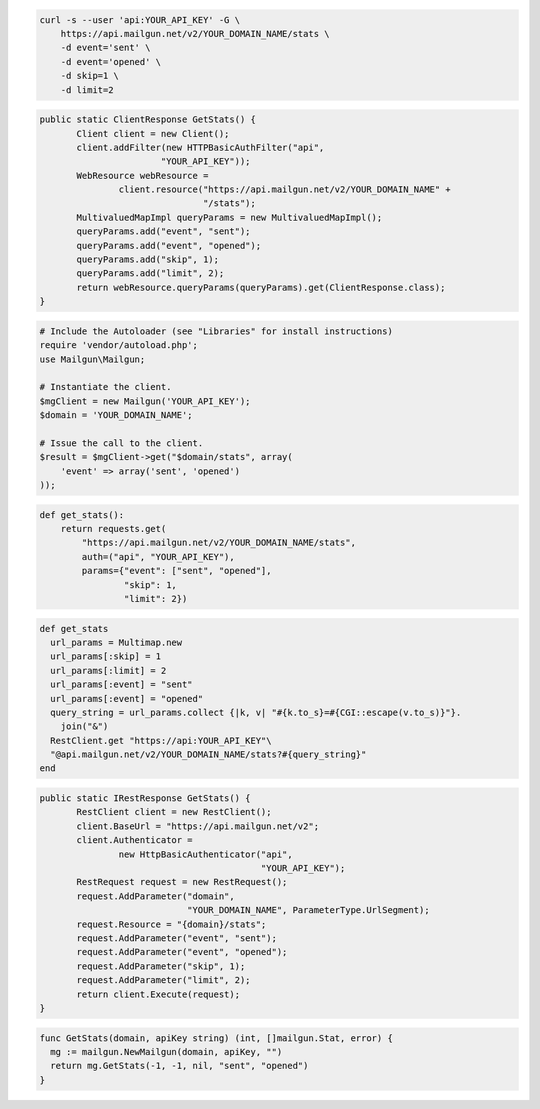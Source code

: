 .. code-block:: bash

    curl -s --user 'api:YOUR_API_KEY' -G \
	https://api.mailgun.net/v2/YOUR_DOMAIN_NAME/stats \
	-d event='sent' \
	-d event='opened' \
	-d skip=1 \
	-d limit=2

.. code-block:: java

 public static ClientResponse GetStats() {
 	Client client = new Client();
 	client.addFilter(new HTTPBasicAuthFilter("api",
 			"YOUR_API_KEY"));
 	WebResource webResource =
 		client.resource("https://api.mailgun.net/v2/YOUR_DOMAIN_NAME" +
 				"/stats");
 	MultivaluedMapImpl queryParams = new MultivaluedMapImpl();
 	queryParams.add("event", "sent");
 	queryParams.add("event", "opened");
 	queryParams.add("skip", 1);
 	queryParams.add("limit", 2);
 	return webResource.queryParams(queryParams).get(ClientResponse.class);
 }

.. code-block:: php

  # Include the Autoloader (see "Libraries" for install instructions)
  require 'vendor/autoload.php';
  use Mailgun\Mailgun;

  # Instantiate the client.
  $mgClient = new Mailgun('YOUR_API_KEY');
  $domain = 'YOUR_DOMAIN_NAME';

  # Issue the call to the client.
  $result = $mgClient->get("$domain/stats", array(
      'event' => array('sent', 'opened')
  ));

.. code-block:: py

 def get_stats():
     return requests.get(
         "https://api.mailgun.net/v2/YOUR_DOMAIN_NAME/stats",
         auth=("api", "YOUR_API_KEY"),
         params={"event": ["sent", "opened"],
                 "skip": 1,
                 "limit": 2})

.. code-block:: rb

 def get_stats
   url_params = Multimap.new
   url_params[:skip] = 1
   url_params[:limit] = 2
   url_params[:event] = "sent"
   url_params[:event] = "opened"
   query_string = url_params.collect {|k, v| "#{k.to_s}=#{CGI::escape(v.to_s)}"}.
     join("&")
   RestClient.get "https://api:YOUR_API_KEY"\
   "@api.mailgun.net/v2/YOUR_DOMAIN_NAME/stats?#{query_string}"
 end

.. code-block:: csharp

 public static IRestResponse GetStats() {
 	RestClient client = new RestClient();
 	client.BaseUrl = "https://api.mailgun.net/v2";
 	client.Authenticator =
 		new HttpBasicAuthenticator("api",
 		                           "YOUR_API_KEY");
 	RestRequest request = new RestRequest();
 	request.AddParameter("domain",
 	                     "YOUR_DOMAIN_NAME", ParameterType.UrlSegment);
 	request.Resource = "{domain}/stats";
 	request.AddParameter("event", "sent");
 	request.AddParameter("event", "opened");
 	request.AddParameter("skip", 1);
 	request.AddParameter("limit", 2);
 	return client.Execute(request);
 }

.. code-block:: go

 func GetStats(domain, apiKey string) (int, []mailgun.Stat, error) {
   mg := mailgun.NewMailgun(domain, apiKey, "")
   return mg.GetStats(-1, -1, nil, "sent", "opened")
 }
